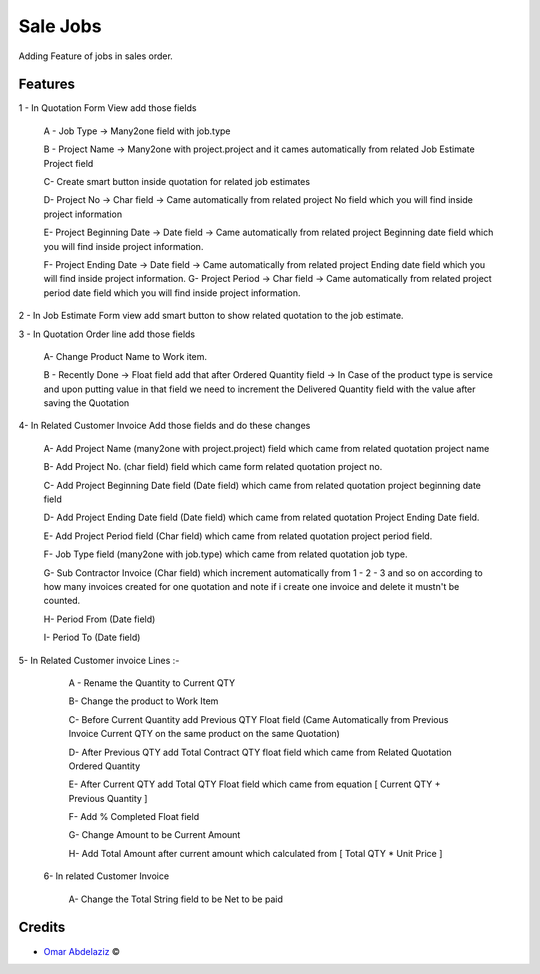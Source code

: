 .. class:: text-left

Sale Jobs
=========

Adding Feature of jobs in sales order.


Features
--------
1 - In Quotation Form View add those fields

    A - Job Type -> Many2one field with job.type

    B - Project Name -> Many2one with project.project and it cames automatically from related Job Estimate Project field

    C- Create smart button inside quotation for related job estimates

    D- Project No -> Char field -> Came automatically from related project No field which you will find inside project information

    E- Project Beginning Date -> Date field -> Came automatically from related project Beginning date field which you will find inside project information.

    F- Project Ending Date -> Date field -> Came automatically from related project Ending date field which you will find inside project information.
    G-  Project Period -> Char field -> Came automatically from related project period date field which you will find inside project information.


2 - In Job Estimate Form view add smart button to show related quotation to the job estimate.

3 - In Quotation Order line add those fields

      A- Change Product Name to Work item.

      B - Recently Done -> Float field add that after Ordered Quantity field ->  In Case of the product type is service and upon putting value in that field we need to increment the Delivered Quantity field with the value after saving the Quotation



4- In Related Customer Invoice Add those fields and do these changes

     A- Add Project Name (many2one with project.project) field which came from related quotation project name

     B- Add Project No. (char field) field which came form related quotation project no.

     C- Add Project Beginning Date field (Date field)  which came from related quotation project beginning date field

     D- Add Project Ending Date field (Date field)  which came from related quotation  Project Ending Date field.

     E- Add Project Period field (Char field) which came from related quotation project period field.

     F- Job Type field (many2one with job.type) which came from related quotation job type.

     G- Sub Contractor Invoice (Char field) which increment automatically from 1 - 2 - 3 and so on according to how many invoices created for one quotation and note if i create one invoice and delete it mustn't be counted.

     H- Period From (Date field)

     I- Period To (Date field)



5- In Related Customer invoice Lines :-

    A - Rename the Quantity to Current QTY

    B- Change the product to Work Item

    C- Before Current Quantity add Previous QTY Float field (Came Automatically from Previous Invoice Current QTY on the same product on the same Quotation)

    D- After Previous QTY add Total Contract QTY float field which came from Related Quotation Ordered Quantity

    E- After Current QTY add Total QTY Float field which came from equation [ Current QTY + Previous Quantity ]

    F- Add % Completed Float field

    G- Change Amount to be Current Amount

    H- Add Total Amount after current amount which calculated from [ Total QTY * Unit Price ]

 6- In related Customer Invoice

     A- Change the Total String field to be Net to be paid

.. class:: text-left

Credits
-------

.. |copy| unicode:: U+000A9 .. COPYRIGHT SIGN

- `Omar Abdelaziz <umar_3ziz@hotmail.com>`_ |copy|
